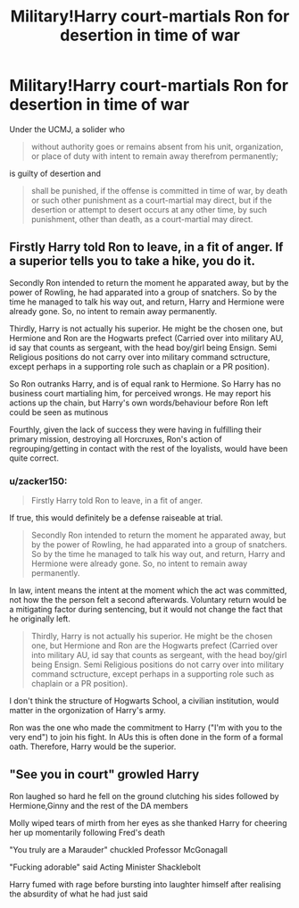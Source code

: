 #+TITLE: Military!Harry court-martials Ron for desertion in time of war

* Military!Harry court-martials Ron for desertion in time of war
:PROPERTIES:
:Author: zacker150
:Score: 0
:DateUnix: 1595444939.0
:DateShort: 2020-Jul-22
:FlairText: Prompt
:END:
Under the UCMJ, a solider who

#+begin_quote
  without authority goes or remains absent from his unit, organization, or place of duty with intent to remain away therefrom permanently;
#+end_quote

is guilty of desertion and

#+begin_quote
  shall be punished, if the offense is committed in time of war, by death or such other punishment as a court-martial may direct, but if the desertion or attempt to desert occurs at any other time, by such punishment, other than death, as a court-martial may direct.
#+end_quote


** Firstly Harry told Ron to leave, in a fit of anger. If a superior tells you to take a hike, you do it.

Secondly Ron intended to return the moment he apparated away, but by the power of Rowling, he had apparated into a group of snatchers. So by the time he managed to talk his way out, and return, Harry and Hermione were already gone. So, no intent to remain away permanently.

Thirdly, Harry is not actually his superior. He might be the chosen one, but Hermione and Ron are the Hogwarts prefect (Carried over into military AU, id say that counts as sergeant, with the head boy/girl being Ensign. Semi Religious positions do not carry over into military command sctructure, except perhaps in a supporting role such as chaplain or a PR position).

So Ron outranks Harry, and is of equal rank to Hermione. So Harry has no business court martialing him, for perceived wrongs. He may report his actions up the chain, but Harry's own words/behaviour before Ron left could be seen as mutinous

Fourthly, given the lack of success they were having in fulfilling their primary mission, destroying all Horcruxes, Ron's action of regrouping/getting in contact with the rest of the loyalists, would have been quite correct.
:PROPERTIES:
:Author: Triflez
:Score: 13
:DateUnix: 1595445955.0
:DateShort: 2020-Jul-22
:END:

*** u/zacker150:
#+begin_quote
  Firstly Harry told Ron to leave, in a fit of anger.
#+end_quote

If true, this would definitely be a defense raiseable at trial.

#+begin_quote
  Secondly Ron intended to return the moment he apparated away, but by the power of Rowling, he had apparated into a group of snatchers. So by the time he managed to talk his way out, and return, Harry and Hermione were already gone. So, no intent to remain away permanently.
#+end_quote

In law, intent means the intent at the moment which the act was committed, not how the the person felt a second afterwards. Voluntary return would be a mitigating factor during sentencing, but it would not change the fact that he originally left.

#+begin_quote
  Thirdly, Harry is not actually his superior. He might be the chosen one, but Hermione and Ron are the Hogwarts prefect (Carried over into military AU, id say that counts as sergeant, with the head boy/girl being Ensign. Semi Religious positions do not carry over into military command sctructure, except perhaps in a supporting role such as chaplain or a PR position).
#+end_quote

I don't think the structure of Hogwarts School, a civilian institution, would matter in the orgonization of Harry's army.

Ron was the one who made the commitment to Harry ("I'm with you to the very end") to join his fight. In AUs this is often done in the form of a formal oath. Therefore, Harry would be the superior.
:PROPERTIES:
:Author: zacker150
:Score: -6
:DateUnix: 1595449112.0
:DateShort: 2020-Jul-23
:END:


** "See you in court" growled Harry

Ron laughed so hard he fell on the ground clutching his sides followed by Hermione,Ginny and the rest of the DA members

Molly wiped tears of mirth from her eyes as she thanked Harry for cheering her up momentarily following Fred's death

"You truly are a Marauder" chuckled Professor McGonagall

"Fucking adorable" said Acting Minister Shacklebolt

Harry fumed with rage before bursting into laughter himself after realising the absurdity of what he had just said
:PROPERTIES:
:Author: Bleepbloopbotz2
:Score: 11
:DateUnix: 1595445367.0
:DateShort: 2020-Jul-22
:END:
